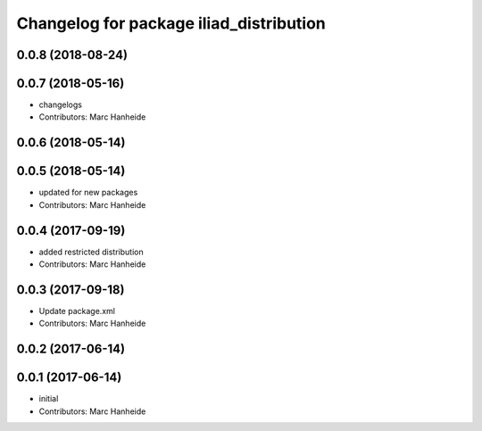 ^^^^^^^^^^^^^^^^^^^^^^^^^^^^^^^^^^^^^^^^
Changelog for package iliad_distribution
^^^^^^^^^^^^^^^^^^^^^^^^^^^^^^^^^^^^^^^^

0.0.8 (2018-08-24)
------------------

0.0.7 (2018-05-16)
------------------
* changelogs
* Contributors: Marc Hanheide

0.0.6 (2018-05-14)
------------------

0.0.5 (2018-05-14)
------------------
* updated for new packages
* Contributors: Marc Hanheide

0.0.4 (2017-09-19)
------------------
* added restricted distribution
* Contributors: Marc Hanheide

0.0.3 (2017-09-18)
------------------
* Update package.xml
* Contributors: Marc Hanheide

0.0.2 (2017-06-14)
------------------

0.0.1 (2017-06-14)
------------------
* initial
* Contributors: Marc Hanheide
